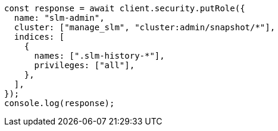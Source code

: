// This file is autogenerated, DO NOT EDIT
// Use `node scripts/generate-docs-examples.js` to generate the docs examples

[source, js]
----
const response = await client.security.putRole({
  name: "slm-admin",
  cluster: ["manage_slm", "cluster:admin/snapshot/*"],
  indices: [
    {
      names: [".slm-history-*"],
      privileges: ["all"],
    },
  ],
});
console.log(response);
----
